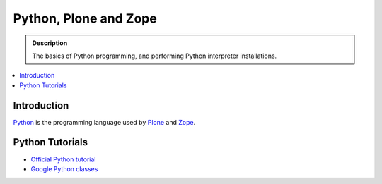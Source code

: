 =======================
 Python, Plone and Zope
=======================

.. admonition:: Description

    The basics of Python programming, and performing Python interpreter installations.

.. contents :: :local:

.. highlight:: console

Introduction
=============

`Python <http://python.org>`_ is the programming language used by
`Plone <http://plone.org>`_ and `Zope <http://zope.org>`_.

Python Tutorials
===============================

* `Official Python tutorial <http://docs.python.org/tutorial/>`_

* `Google Python classes <http://code.google.com/edu/languages/google-python-class/>`_

